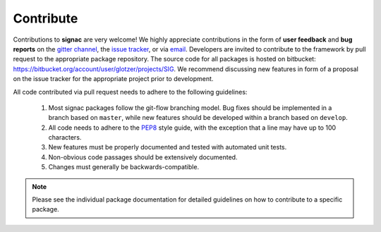.. _contribute:

Contribute
==========

Contributions to **signac** are very welcome!
We highly appreciate contributions in the form of **user feedback** and **bug reports** on the `gitter channel <https://gitter.im/signac/Lobby>`_, the `issue tracker <https://bitbucket.org/glotzer/signac/issues>`_, or via `email <mailto:signac-support@umichedu>`_.
Developers are invited to contribute to the framework by pull request to the appropriate package repository.
The source code for all packages is hosted on bitbucket: https://bitbucket.org/account/user/glotzer/projects/SIG.
We recommend discussing new features in form of a proposal on the issue tracker for the appropriate project prior to development.

All code contributed via pull request needs to adhere to the following guidelines:

  1. Most signac packages follow the git-flow branching model. Bug fixes should be implemented in a branch based on ``master``, while new features should be developed within a branch based on ``develop``.
  2. All code needs to adhere to the `PEP8`_ style guide, with the exception that a line may have up to 100 characters.
  3. New features must be properly documented and tested with automated unit tests.
  4. Non-obvious code passages should be extensively documented.
  5. Changes must generally be backwards-compatible.

.. _PEP8: https://www.python.org/dev/peps/pep-0008/

.. note::

    Please see the individual package documentation for detailed guidelines on how to contribute to a specific package.
